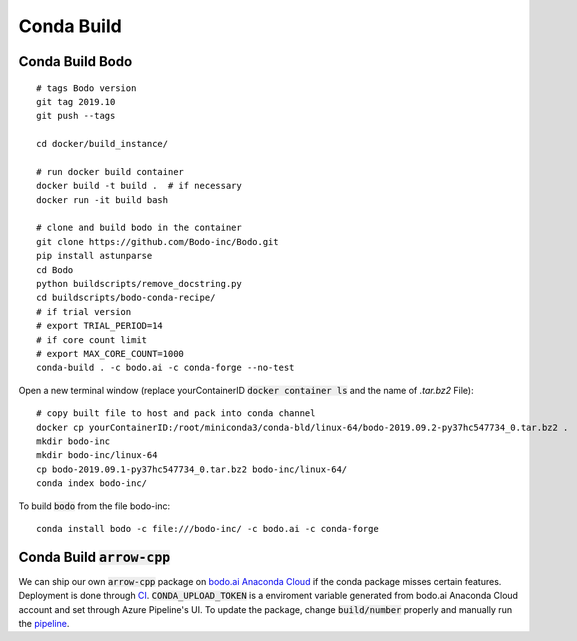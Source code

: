 .. _condabuild:

Conda Build
----------------------
Conda Build Bodo
~~~~~~~~~~~~~~~~~~
::

    # tags Bodo version
    git tag 2019.10
    git push --tags

    cd docker/build_instance/

    # run docker build container
    docker build -t build .  # if necessary
    docker run -it build bash

    # clone and build bodo in the container
    git clone https://github.com/Bodo-inc/Bodo.git
    pip install astunparse
    cd Bodo
    python buildscripts/remove_docstring.py
    cd buildscripts/bodo-conda-recipe/
    # if trial version
    # export TRIAL_PERIOD=14
    # if core count limit
    # export MAX_CORE_COUNT=1000
    conda-build . -c bodo.ai -c conda-forge --no-test

Open a new terminal window (replace yourContainerID :code:`docker container ls`
and the name of `.tar.bz2` File)::

    # copy built file to host and pack into conda channel
    docker cp yourContainerID:/root/miniconda3/conda-bld/linux-64/bodo-2019.09.2-py37hc547734_0.tar.bz2 .
    mkdir bodo-inc
    mkdir bodo-inc/linux-64
    cp bodo-2019.09.1-py37hc547734_0.tar.bz2 bodo-inc/linux-64/
    conda index bodo-inc/

To build :code:`bodo` from the file bodo-inc::

    conda install bodo -c file:///bodo-inc/ -c bodo.ai -c conda-forge
    
Conda Build :code:`arrow-cpp`
~~~~~~~~~~~~~~~~~~~~~~~~~~~~~~

We can ship our own :code:`arrow-cpp` package on `bodo.ai Anaconda Cloud <https://anaconda.org/bodo.ai/arrow-cpp/files>`_ if the conda package misses certain features.
Deployment is done through `CI <https://dev.azure.com/bodo-inc/Bodo/_build?definitionId=4&_a=summary>`_. :code:`CONDA_UPLOAD_TOKEN` is a enviroment
variable generated from bodo.ai Anaconda Cloud account and set through Azure Pipeline's UI. To update the package,
change :code:`build/number` properly and manually run the `pipeline <https://dev.azure.com/bodo-inc/Bodo/_build?definitionId=4&_a=summary>`_.
